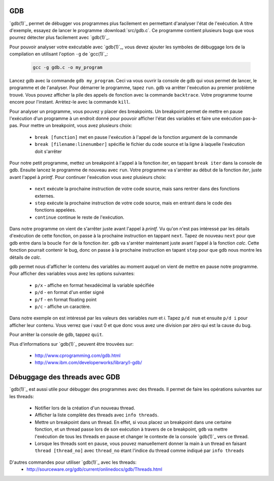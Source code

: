 .. -*- coding: utf-8 -*-
.. Copyright |copy| 2012 by `Olivier Bonaventure <http://inl.info.ucl.ac.be/obo>`_, Christoph Paasch et Grégory Detal
.. Ce fichier est distribué sous une licence `creative commons <http://creativecommons.org/licenses/by-sa/3.0/>`_

.. _gdb-ref:

GDB
---

`gdb(1)`_ permet de débugger vos programmes plus facilement en permettant d'analyser l'état de l'exécution. A titre d'exemple, essayez de lancer le programme :download:`src/gdb.c`. Ce programme contient plusieurs bugs que vous pourrez détecter plus facilement avec `gdb(1)`_.

Pour pouvoir analyser votre exécutable avec `gdb(1)`_, vous devez ajouter les symboles de débuggage lors de la compilation en utilisant l'option ``-g`` de `gcc(1)`_:

	.. code-block:: console

		gcc -g gdb.c -o my_program

Lancez gdb avec la commande ``gdb my_program``. Ceci va vous ouvrir la console de gdb qui vous permet de lancer, le programme et de l'analyser. Pour démarrer le programme, tapez ``run``. gdb va arrêter l'exécution au  premier problème trouvé. Vous pouvez afficher la pile des appels de fonction avec la commande ``backtrace``. Votre programme tourne encore pour l'instant. Arrètez-le avec la commande ``kill``.

Pour analyser un programme, vous pouvez y placer des breakpoints. Un breakpoint permet de mettre en pause l'exécution d'un programme à un endroit donné pour pouvoir afficher l'état des variables et faire une exécution pas-à-pas. Pour mettre un breakpoint, vous avez plusieurs choix:

	* ``break [function]`` met en pause l'exécution à l'appel de la fonction argument de la commande
	* ``break [filename:linenumber]`` spécifie le fichier du code source et la ligne à laquelle l'exécution doit s'arrêter

Pour notre petit programme, mettez un breakpoint à l'appel à la fonction *iter*, en tappant ``break iter`` dans la console de gdb. Ensuite lancez le programme de nouveau avec ``run``. Votre programme va s'arrèter au début de la fonction *iter*, juste avant l'appel à *printf*. Pour continuer l'exécution vous avez plusieurs choix:

	* ``next`` exécute la prochaine instruction de votre code source, mais sans rentrer dans des fonctions externes.
	* ``step`` exécute la prochaine instruction de votre code source, mais en entrant dans le code des fonctions appelées.
	* ``continue`` continue le reste de l'exécution.

Dans notre programme on vient de s'arrêter juste avant l'appel à *printf*. Vu qu'on n'est pas intéressé par les détails d'exécution de cette fonction, on passe à la prochaine instruction en tappant ``next``. Tapez de nouveau ``next`` pour que gdb entre dans la boucle ``for`` de la fonction *iter*. gdb va s'arrèter maintenant juste avant l'appel à la fonction *calc*. Cette fonction pourrait contenir le bug, donc on passe à la prochaine instruction en tapant ``step`` pour que gdb nous montre les détails de *calc*.

gdb permet nous d'afficher le contenu des variables au moment auquel on vient de mettre en pause notre programme. Pour afficher des variables vous avez les options suivantes:

	* ``p/x`` - affiche en format hexadécimal la variable spécifiée
	* ``p/d`` - en format d'un entier signé
	* ``p/f`` - en format floating point
	* ``p/c`` - affiche un caractère.

Dans notre exemple on est intéressé par les valeurs des variables *num* et *i*. Tapez ``p/d num`` et ensuite ``p/d i`` pour afficher leur contenu. Vous verrez que *i* vaut 0 et que donc vous avez une division par zéro qui est la cause du bug.

Pour arrêter la console de gdb, tappez ``quit``.

Plus d'informations sur `gdb(1)`_ peuvent être trouvées sur:

	* http://www.cprogramming.com/gdb.html
	* http://www.ibm.com/developerworks/library/l-gdb/


Débuggage des threads avec GDB
------------------------------

`gdb(1)`_ est aussi utile pour débugger des programmes avec des threads. Il permet de faire les opérations suivantes sur les threads:

        * Notifier lors de la création d'un nouveau thread.
        * Afficher la liste complète des threads avec ``info threads``.
        * Mettre un breakpoint dans un thread. En effet, si vous placez un breakpoint dans une certaine fonction, et un thread passe lors de son exécution à travers de ce breakpoint, ``gdb`` va mettre l'exécution de tous les threads en pause et changer le contexte de la console `gdb(1)`_ vers ce thread.
        * Lorsque les threads sont en pause, vous pouvez manuellement donner la main à un thread en faisant ``thread [thread_no]`` avec ``thread_no`` étant l'indice du thread comme indiqué par ``info threads``

D'autres commandes pour utiliser `gdb(1)`_ avec les threads:
        * http://sourceware.org/gdb/current/onlinedocs/gdb/Threads.html
